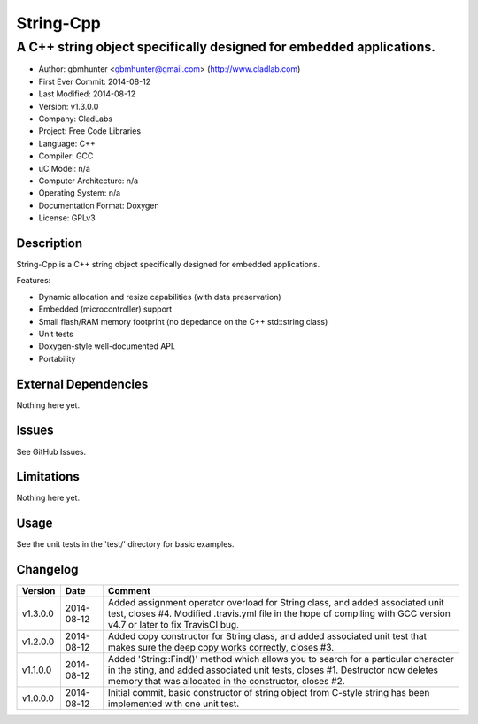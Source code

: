 ============
String-Cpp
============

---------------------------------------------------------------------------------
A C++ string object specifically designed for embedded applications.
---------------------------------------------------------------------------------

.. image:: https://api.travis-ci.org/gbmhunter/String-Cpp.png?branch=master   
	:target: https://travis-ci.org/gbmhunter/String-Cpp

- Author: gbmhunter <gbmhunter@gmail.com> (http://www.cladlab.com)
- First Ever Commit: 2014-08-12
- Last Modified: 2014-08-12
- Version: v1.3.0.0
- Company: CladLabs
- Project: Free Code Libraries
- Language: C++
- Compiler: GCC	
- uC Model: n/a
- Computer Architecture: n/a
- Operating System: n/a
- Documentation Format: Doxygen
- License: GPLv3

Description
===========

String-Cpp is a C++ string object specifically designed for embedded applications.

Features:

- Dynamic allocation and resize capabilities (with data preservation)
- Embedded (microcontroller) support
- Small flash/RAM memory footprint (no depedance on the C++ std::string class)
- Unit tests
- Doxygen-style well-documented API.
- Portability

External Dependencies
=====================

Nothing here yet.

Issues
======

See GitHub Issues.

Limitations
===========

Nothing here yet.

Usage
=====

See the unit tests in the 'test/' directory for basic examples.
	
Changelog
=========

======== ========== ===================================================================================================
Version  Date       Comment
======== ========== ===================================================================================================
v1.3.0.0 2014-08-12 Added assignment operator overload for String class, and added associated unit test, closes #4. Modified .travis.yml file in the hope of compiling with GCC version v4.7 or later to fix TravisCI bug.
v1.2.0.0 2014-08-12 Added copy constructor for String class, and added associated unit test that makes sure the deep copy works correctly, closes #3.
v1.1.0.0 2014-08-12 Added 'String::Find()' method which allows you to search for a particular character in the sting, and added associated unit tests, closes #1. Destructor now deletes memory that was allocated in the constructor, closes #2.
v1.0.0.0 2014-08-12 Initial commit, basic constructor of string object from C-style string has been implemented with one unit test.
======== ========== ===================================================================================================